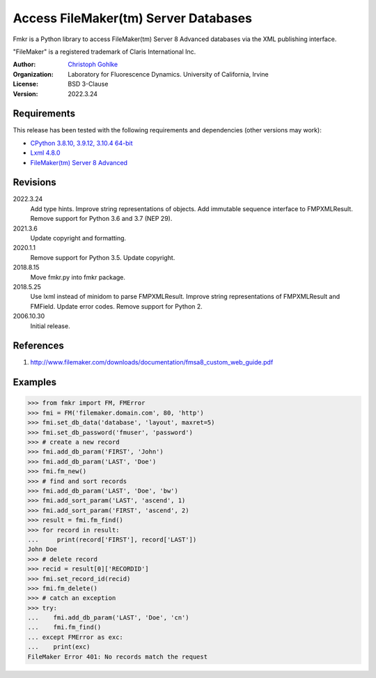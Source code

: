 Access FileMaker(tm) Server Databases
=====================================

Fmkr is a Python library to access FileMaker(tm) Server 8 Advanced databases
via the XML publishing interface.

"FileMaker" is a registered trademark of Claris International Inc.

:Author:
  `Christoph Gohlke <https://www.lfd.uci.edu/~gohlke/>`_

:Organization:
  Laboratory for Fluorescence Dynamics. University of California, Irvine

:License: BSD 3-Clause

:Version: 2022.3.24

Requirements
------------
This release has been tested with the following requirements and dependencies
(other versions may work):

* `CPython 3.8.10, 3.9.12, 3.10.4 64-bit <https://www.python.org>`_
* `Lxml 4.8.0 <https://pypi.org/project/lxml/>`_
* `FileMaker(tm) Server 8 Advanced <https://www.claris.com/filemaker/>`_

Revisions
---------
2022.3.24
    Add type hints.
    Improve string representations of objects.
    Add immutable sequence interface to FMPXMLResult.
    Remove support for Python 3.6 and 3.7 (NEP 29).
2021.3.6
    Update copyright and formatting.
2020.1.1
    Remove support for Python 3.5.
    Update copyright.
2018.8.15
    Move fmkr.py into fmkr package.
2018.5.25
    Use lxml instead of minidom to parse FMPXMLResult.
    Improve string representations of FMPXMLResult and FMField.
    Update error codes.
    Remove support for Python 2.
2006.10.30
    Initial release.

References
----------
1. http://www.filemaker.com/downloads/documentation/fmsa8_custom_web_guide.pdf

Examples
--------
>>> from fmkr import FM, FMError
>>> fmi = FM('filemaker.domain.com', 80, 'http')
>>> fmi.set_db_data('database', 'layout', maxret=5)
>>> fmi.set_db_password('fmuser', 'password')
>>> # create a new record
>>> fmi.add_db_param('FIRST', 'John')
>>> fmi.add_db_param('LAST', 'Doe')
>>> fmi.fm_new()
>>> # find and sort records
>>> fmi.add_db_param('LAST', 'Doe', 'bw')
>>> fmi.add_sort_param('LAST', 'ascend', 1)
>>> fmi.add_sort_param('FIRST', 'ascend', 2)
>>> result = fmi.fm_find()
>>> for record in result:
...     print(record['FIRST'], record['LAST'])
John Doe
>>> # delete record
>>> recid = result[0]['RECORDID']
>>> fmi.set_record_id(recid)
>>> fmi.fm_delete()
>>> # catch an exception
>>> try:
...    fmi.add_db_param('LAST', 'Doe', 'cn')
...    fmi.fm_find()
... except FMError as exc:
...    print(exc)
FileMaker Error 401: No records match the request
